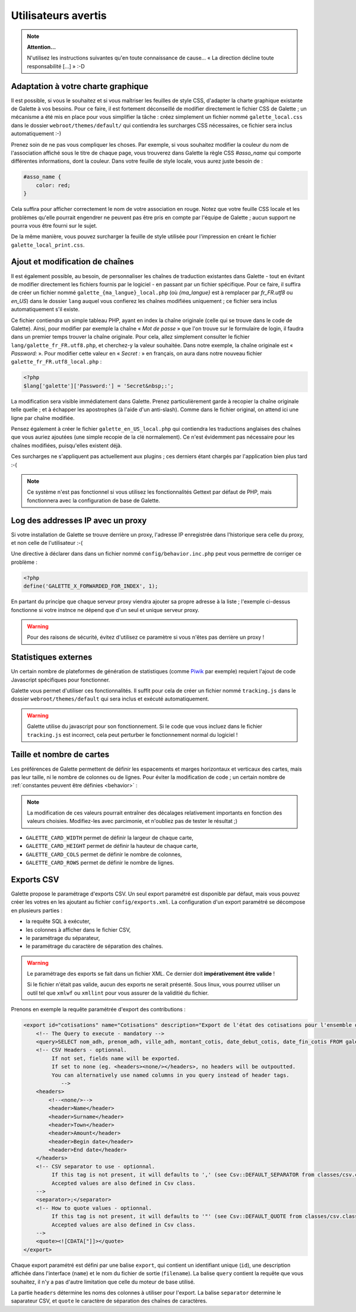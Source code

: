.. _man_avancees:

********************
Utilisateurs avertis
********************

.. note::

   **Attention...**

   N'utilisez les instructions suivantes qu'en toute connaissance de cause... « La direction décline toute responsabilité [...] » :-D

Adaptation à votre charte graphique
===================================

Il est possible, si vous le souhaitez et si vous maîtriser les feuilles de style CSS, d'adapter la charte graphique existante de Galette à vos besoins. Pour ce faire, il est fortement déconseillé de modifier directement le fichier CSS de Galette ; un mécanisme a été mis en place pour vous simplifier la tâche : créez simplement un fichier nommé ``galette_local.css`` dans le dossier ``webroot/themes/default/`` qui contiendra les surcharges CSS nécessaires, ce fichier sera inclus automatiquement :-)

Prenez soin de ne pas vous compliquer les choses. Par exemple, si vous souhaitez modifier la couleur du nom de l'association affiché sous le titre de chaque page, vous trouverez dans Galette la règle CSS `#asso_name` qui comporte différentes informations, dont la couleur. Dans votre feuille de style  locale, vous aurez juste besoin de :

.. code-block:: css

   #asso_name {
       color: red;
   }

Cela suffira pour afficher correctement le nom de votre association en rouge. Notez que votre feuille CSS locale et les problèmes qu'elle pourrait engendrer ne peuvent pas être pris en compte par l'équipe de Galette ; aucun support ne pourra vous être fourni sur le sujet.

De la même manière, vous pouvez surcharger la feuille de style utilisée pour l'impression en créant le fichier ``galette_local_print.css``.

Ajout et modification de chaînes
================================

Il est également possible, au besoin, de personnaliser les chaînes de traduction existantes dans Galette - tout en évitant de modifier directement les fichiers fournis par le logiciel - en passant par un fichier spécifique. Pour ce faire, il suffira de créer un fichier nommé ``galette_{ma_langue}_local.php`` (où `{ma_langue}` est à remplacer par `fr_FR.utf8` ou `en_US`) dans le dossier ``lang`` auquel vous confierez les chaînes modifiées uniquement ; ce fichier sera inclus automatiquement s'il existe.

Ce fichier contiendra un simple tableau PHP, ayant en index la chaîne originale (celle qui se trouve dans le code de Galette). Ainsi, pour modifier par exemple la chaîne « `Mot de passe` » que l'on trouve sur le formulaire de login, il faudra dans un premier temps trouver la chaîne originale. Pour cela, allez simplement consulter le fichier ``lang/galette_fr_FR.utf8.php``, et cherchez-y la valeur souhaitée. Dans notre exemple, la chaîne originale est « `Password:` ». Pour modifier cette valeur en « `Secret :` » en français, on aura dans notre nouveau fichier ``galette_fr_FR.utf8_local.php`` :

.. code-block:: php

   <?php
   $lang['galette']['Password:'] = 'Secret&nbsp;:';

La modification sera visible immédiatement dans Galette. Prenez particulièrement garde à recopier la chaîne originale telle quelle ; et à échapper les apostrophes (à l'aide d'un anti-slash). Comme dans le fichier original, on attend ici une ligne par chaîne modifiée.

Pensez également à créer le fichier ``galette_en_US_local.php`` qui contiendra les traductions anglaises des chaînes que vous auriez ajoutées (une simple recopie de la clé normalement). Ce n'est évidemment pas nécessaire pour les chaînes modifiées, puisqu'elles existent déjà.

Ces surcharges ne s'appliquent pas actuellement aux plugins ; ces derniers étant chargés par l'application bien plus tard :-(

.. note:: Ce système n'est pas fonctionnel si vous utilisez les fonctionnalités Gettext par défaut de PHP, mais fonctionnera avec la configuration de base de Galette.

Log des addresses IP avec un proxy
==================================

Si votre installation de Galette se trouve derrière un proxy, l'adresse IP enregistrée dans l'historique sera celle du proxy, et non celle de l'utilisateur :-(

Une directive à déclarer dans dans un fichier nommé ``config/behavior.inc.php`` peut vous permettre de corriger ce problème :

.. code-block:: php

   <?php
   define('GALETTE_X_FORWARDED_FOR_INDEX', 1);

En partant du principe que chaque serveur proxy viendra ajouter sa propre adresse à la liste ; l'exemple ci-dessus fonctionne si votre instnce ne dépend que d'un seul et unique serveur proxy.

.. warning::

   Pour des raisons de sécurité, évitez d'utilisez ce paramètre si vous n'êtes pas derrière un proxy !

Statistiques externes
=====================

.. versionadded:: 0.9

Un certain nombre de plateformes de génération de statistiques (comme `Piwik <https://piwik.org/>`_ par exemple) requiert l'ajout de code Javascript spécifiques pour fonctionner.

Galette vous permet d'utiliser ces fonctionnalités. Il suffit pour cela de créer un fichier nommé ``tracking.js`` dans le dossier ``webroot/themes/default`` qui sera inclus et exécuté automatiquement.

.. warning::

   Galette utilise du javascript pour son fonctionnement. Si le code que vous incluez dans le fichier ``tracking.js`` est incorrect, cela peut perturber le fonctionnement normal du logiciel !

Taille et nombre de cartes
==========================

.. versionadded:: 0.9

Les préférences de Galette permettent de définir les espacements et marges horizontaux et verticaux des cartes, mais pas leur taille, ni le nombre de colonnes ou de lignes. Pour éviter la modification de code ; un certain nombre de :ref:`constantes peuvent être définies <behavior>` :

.. note::

   La modification de ces valeurs pourrait entraîner des décalages relativement importants en fonction des valeurs choisies. Modifiez-les avec parcimonie, et n'oubliez pas de tester le résultat ;)

* ``GALETTE_CARD_WIDTH`` permet de définir la largeur de chaque carte,
* ``GALETTE_CARD_HEIGHT`` permet de définir la hauteur de chaque carte,
* ``GALETTE_CARD_COLS`` permet de définir le nombre de colonnes,
* ``GALETTE_CARD_ROWS`` permet de définir le nombre de lignes.

Exports CSV
===========

Galette propose le paramétrage d'exports CSV. Un seul export paramétré est disponible par défaut, mais vous pouvez créer les votres en les ajoutant au fichier ``config/exports.xml``. La configuration d'un export paramétré se décompose en plusieurs parties :

* la requête SQL à exécuter,
* les colonnes à afficher dans le fichier CSV,
* le paramétrage du séparateur,
* le paramétrage du caractère de séparation des chaînes.

.. warning::

   Le paramétrage des exports se fait dans un fichier XML. Ce dernier doit **impérativement être valide** !

   Si le fichier n'était pas valide, aucun des exports ne serait présenté. Sous linux, vous pourrez utiliser un outil tel que ``xmlwf`` ou ``xmllint`` pour vous assurer de la validitié du fichier.

Prenons en exemple la requête paramétrée d'export des contributions :

.. code-block:: xml

   <export id="cotisations" name="Cotisations" description="Export de l'état des cotisations pour l'ensemble des adhérents" filename="galette_cotisations.csv">
       <!-- The Query to execute - mandatory -->
       <query>SELECT nom_adh, prenom_adh, ville_adh, montant_cotis, date_debut_cotis, date_fin_cotis FROM galette_cotisations INNER JOIN galette_adherents ON (galette_cotisations.id_adh=galette_adherents.id_adh)</query>
       <!-- CSV Headers - optionnal.
            If not set, fields name will be exported.
            If set to none (eg. <headers><none/></headers>, no headers will be outpoutted.
            You can alternatively use named columns in you query instead of header tags.
               -->
       <headers>
           <!--<none/>-->
           <header>Name</header>
           <header>Surname</header>
           <header>Town</header>
           <header>Amount</header>
           <header>Begin date</header>
           <header>End date</header>
       </headers>
       <!-- CSV separator to use - optionnal.
            If this tag is not present, it will defaults to ',' (see Csv::DEFAULT_SEPARATOR from classes/csv.class.php)
            Accepted values are also defined in Csv class.
       -->
       <separator>;</separator>
       <!-- How to quote values - optionnal.
            If this tag is not present, it will defaults to '"' (see Csv::DEFAULT_QUOTE from classes/csv.class.php)
            Accepted values are also defined in Csv class.
       -->
       <quote><![CDATA["]]></quote>
   </export>

Chaque export paramétré est défini par une balise ``export``, qui contient un identifiant unique (``id``), une description affichée dans l'interface (``name``) et le nom du fichier de sortie (``filename``). La balise ``query`` contient la requête que vous souhaitez, il n'y a pas d'autre limitation que celle du moteur de base utilisé.

La partie ``headers`` détermine les noms des colonnes à utiliser pour l'export. La balise ``separator`` determine le saparateur CSV, et ``quote`` le caractère de séparation des chaînes de caractères.
